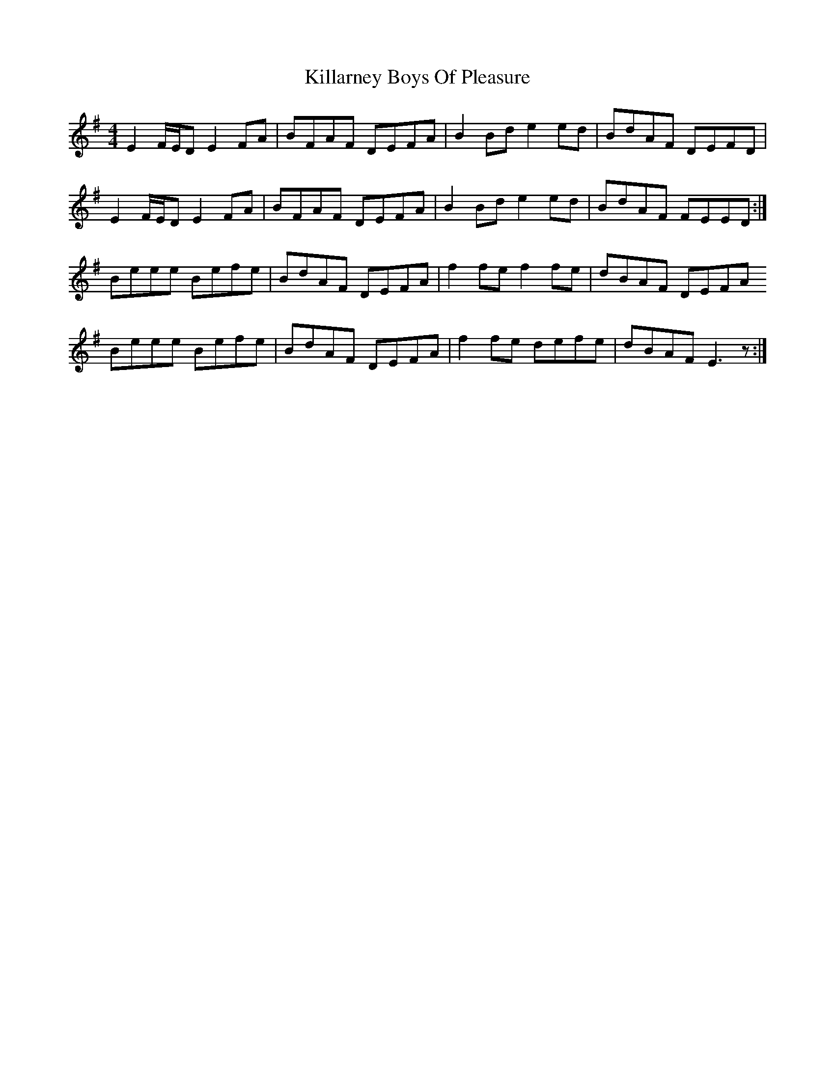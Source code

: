 X: 1
T: Killarney Boys Of Pleasure
M: 4/4
L: 1/8
R: reel
K: Emin
E2 F/E/D E2 FA|BFAF DEFA|B2 Bd e2 ed|BdAF DEFD|
E2 F/E/D E2 FA|BFAF DEFA|B2 Bd e2 ed|BdAF FEED:|
Beee Befe|BdAF DEFA|f2 fe f2 fe|dBAF DEFA
Beee Befe|BdAF DEFA|f2 fe defe|dBAF E3 z:|
